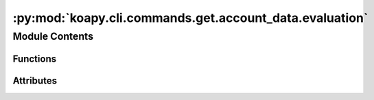 :py:mod:`koapy.cli.commands.get.account_data.evaluation`
========================================================

.. py:module:: koapy.cli.commands.get.account_data.evaluation


Module Contents
---------------


Functions
~~~~~~~~~

.. autoapisummary::

   koapy.cli.commands.get.account_data.evaluation.evaluation



Attributes
~~~~~~~~~~

.. autoapisummary::

   koapy.cli.commands.get.account_data.evaluation.logger


.. py:data:: logger
   

   

.. py:function:: evaluation(account, include_delisted, exclude_delisted, for_each, as_summary, port)


